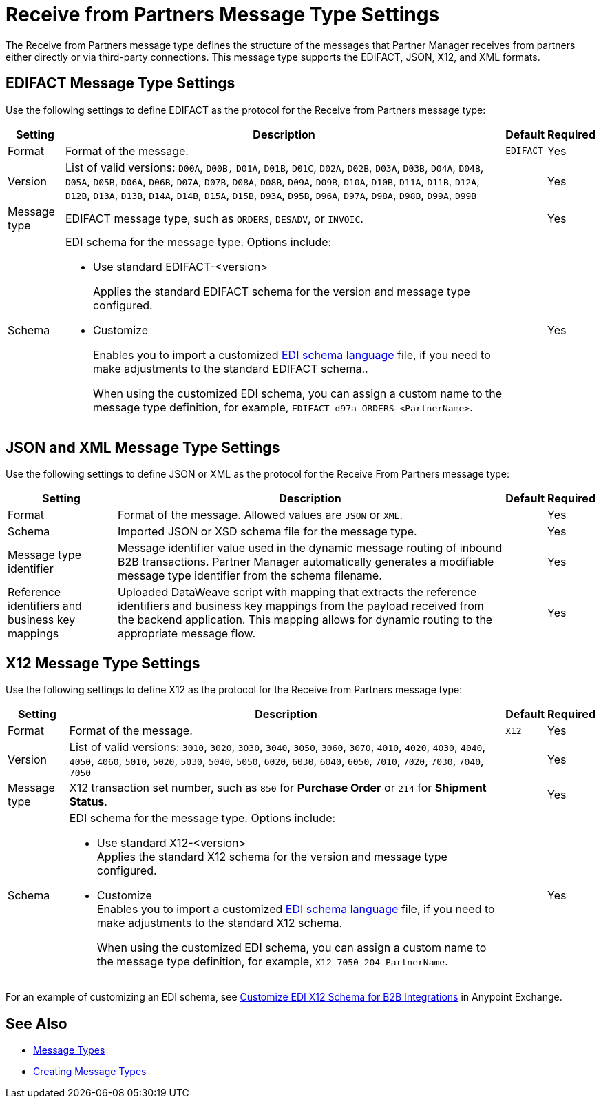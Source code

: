 = Receive from Partners Message Type Settings

The Receive from Partners message type defines the structure of the messages that Partner Manager receives from partners either directly or via third-party connections. This message type supports the EDIFACT, JSON, X12, and XML formats.

== EDIFACT Message Type Settings

Use the following settings to define EDIFACT as the protocol for the Receive from Partners message type:

[%header%autowidth.spread]
|===
|Setting |Description |Default | Required
|Format | Format of the message. |`EDIFACT`|Yes
|Version | List of valid versions: `D00A`, `D00B,` `D01A`, `D01B`, `D01C`, `D02A`, `D02B`, `D03A`, `D03B`, `D04A`, `D04B`, `D05A`, `D05B`, `D06A`, `D06B`, `D07A`, `D07B`, `D08A`, `D08B`, `D09A`, `D09B`, `D10A`, `D10B`, `D11A`, `D11B`, `D12A`, `D12B`, `D13A`, `D13B`, `D14A`, `D14B`, `D15A`, `D15B`, `D93A`, `D95B`, `D96A`, `D97A`, `D98A`, `D98B`, `D99A`, `D99B`
 |  |Yes
|Message type |
EDIFACT message type, such as `ORDERS`, `DESADV`, or `INVOIC`.
 | | Yes
|Schema a|EDI schema for the message type. Options include:

* Use standard EDIFACT-<version>
+
Applies the standard EDIFACT schema for the version and message type configured.
* Customize
+
Enables you to import a customized xref:connectors::x12-edi/x12-edi-schema-language-reference.adoc[EDI schema language] file, if you need to make adjustments to the standard EDIFACT schema..
+
When using the customized EDI schema, you can assign a custom name to the message type definition, for example, `EDIFACT-d97a-ORDERS-<PartnerName>`.
|| Yes
|===

== JSON and XML Message Type Settings

Use the following settings to define JSON or XML as the protocol for the Receive From Partners message type:

[%header%autowidth.spread]
|===
|Setting |Description |Default | Required
|Format | Format of the message. Allowed values are `JSON` or `XML`. | |Yes
|Schema | Imported JSON or XSD schema file for the message type. | |Yes
|Message type identifier | Message identifier value used in the dynamic message routing of inbound B2B transactions. Partner Manager automatically generates a modifiable message type identifier from the schema filename.| |Yes
|Reference identifiers and business key mappings | Uploaded DataWeave script with mapping that extracts the reference identifiers and business key mappings from the payload received from the backend application. This mapping allows for dynamic routing to the appropriate message flow. | |Yes
|===

== X12 Message Type Settings

Use the following settings to define X12 as the protocol for the Receive from Partners message type:

[%header%autowidth.spread]
|===
|Setting |Description |Default | Required
|Format | Format of the message. |`X12`|Yes
|Version | List of valid versions: `3010`, `3020`, `3030`, `3040`, `3050`, `3060`, `3070`, `4010`, `4020`, `4030`, `4040`, `4050`, `4060`, `5010`, `5020`, `5030`, `5040`, `5050`, `6020`, `6030`, `6040`, `6050`, `7010`, `7020`, `7030`, `7040`, `7050`
 |  |Yes
|Message type |X12 transaction set number, such as `850` for *Purchase Order* or `214` for *Shipment Status*. | | Yes
|Schema a|EDI schema for the message type. Options include:

* Use standard X12-<version> +
Applies the standard X12 schema for the version and message type configured.
* Customize +
Enables you to import a customized xref:connectors::x12-edi/x12-edi-schema-language-reference.adoc[EDI schema language] file, if you need to make adjustments to the standard X12 schema.
+
When using the customized EDI schema, you can assign a custom name to the message type definition, for example, `X12-7050-204-PartnerName`.
|  |Yes
|===

For an example of customizing an EDI schema, see https://www.mulesoft.com/exchange/works.integration/b2b-x12-custom-schema-example[Customize EDI X12 Schema for B2B Integrations] in Anypoint Exchange.

== See Also

* xref:document-types.adoc[Message Types]
* xref:partner-manager-create-message-type[Creating Message Types]
